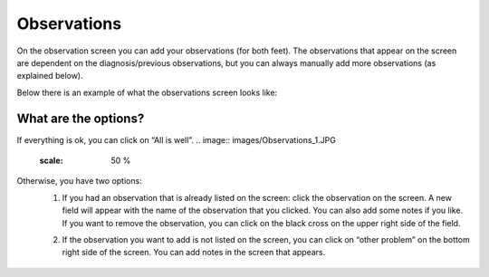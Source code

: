 ############
Observations
############

On the observation screen you can add your observations (for both feet). The observations that appear on the screen are dependent on the diagnosis/previous observations, but you can always manually add more observations (as explained below). 

Below there is an example of what the observations screen looks like:


.. image:: images/Observations.JPG
   :scale: 50 %


What are the options?
---------

If everything is ok, you can click on “All is well”. 
.. image:: images/Observations_1.JPG
   :scale: 50 %


Otherwise, you have two options:
   1. If you had an observation that is already listed on the screen: click the observation on the screen. A new field will appear with the name of the observation that you clicked. You can also add some notes if you like. If you want to remove the observation, you can click on the black cross on the upper right side of the field.
   
   .. image:: images/Observations_2.JPG
      :scale: 50 %
   
   
   .. image:: images/Observations_3.JPG
      :scale: 50 %
   
   
   2. If the observation you want to add is not listed on the screen, you can click on “other problem” on the bottom right side of the screen. You can add notes in the screen that appears.
   
    .. image:: images/Observations_4.JPG
      :scale: 50 %

   
 
